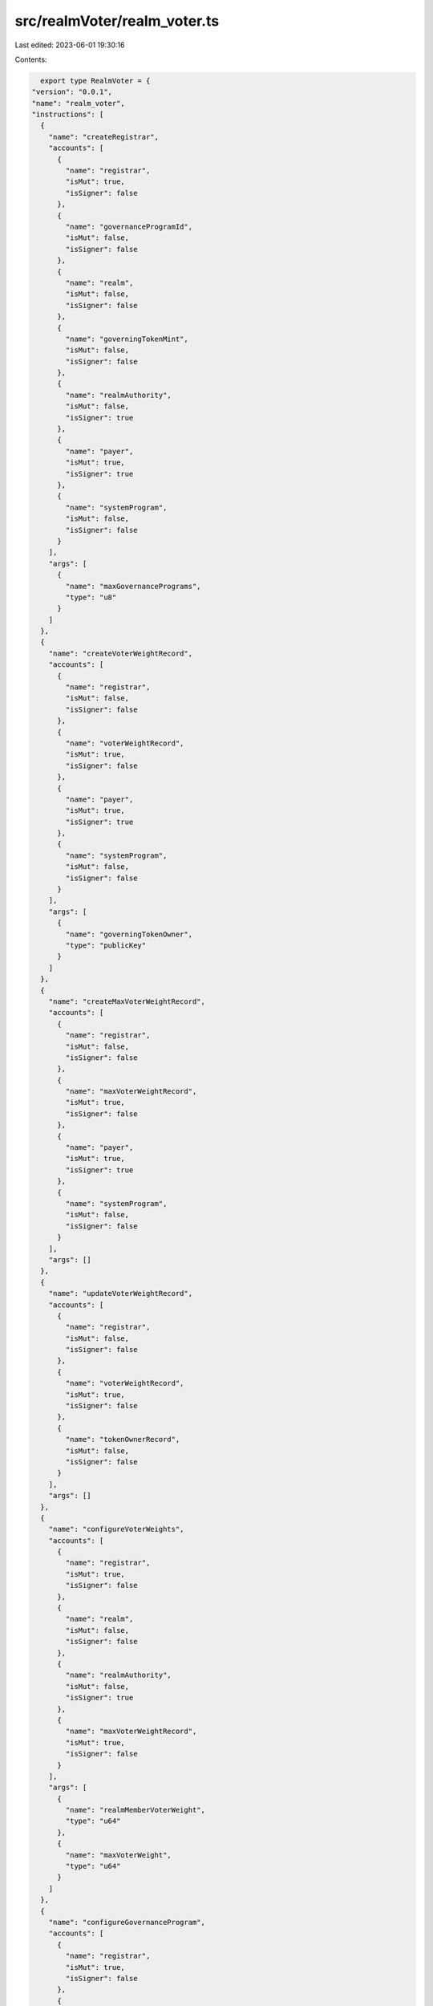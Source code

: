 src/realmVoter/realm_voter.ts
=============================

Last edited: 2023-06-01 19:30:16

Contents:

.. code-block:: ts

    export type RealmVoter = {
  "version": "0.0.1",
  "name": "realm_voter",
  "instructions": [
    {
      "name": "createRegistrar",
      "accounts": [
        {
          "name": "registrar",
          "isMut": true,
          "isSigner": false
        },
        {
          "name": "governanceProgramId",
          "isMut": false,
          "isSigner": false
        },
        {
          "name": "realm",
          "isMut": false,
          "isSigner": false
        },
        {
          "name": "governingTokenMint",
          "isMut": false,
          "isSigner": false
        },
        {
          "name": "realmAuthority",
          "isMut": false,
          "isSigner": true
        },
        {
          "name": "payer",
          "isMut": true,
          "isSigner": true
        },
        {
          "name": "systemProgram",
          "isMut": false,
          "isSigner": false
        }
      ],
      "args": [
        {
          "name": "maxGovernancePrograms",
          "type": "u8"
        }
      ]
    },
    {
      "name": "createVoterWeightRecord",
      "accounts": [
        {
          "name": "registrar",
          "isMut": false,
          "isSigner": false
        },
        {
          "name": "voterWeightRecord",
          "isMut": true,
          "isSigner": false
        },
        {
          "name": "payer",
          "isMut": true,
          "isSigner": true
        },
        {
          "name": "systemProgram",
          "isMut": false,
          "isSigner": false
        }
      ],
      "args": [
        {
          "name": "governingTokenOwner",
          "type": "publicKey"
        }
      ]
    },
    {
      "name": "createMaxVoterWeightRecord",
      "accounts": [
        {
          "name": "registrar",
          "isMut": false,
          "isSigner": false
        },
        {
          "name": "maxVoterWeightRecord",
          "isMut": true,
          "isSigner": false
        },
        {
          "name": "payer",
          "isMut": true,
          "isSigner": true
        },
        {
          "name": "systemProgram",
          "isMut": false,
          "isSigner": false
        }
      ],
      "args": []
    },
    {
      "name": "updateVoterWeightRecord",
      "accounts": [
        {
          "name": "registrar",
          "isMut": false,
          "isSigner": false
        },
        {
          "name": "voterWeightRecord",
          "isMut": true,
          "isSigner": false
        },
        {
          "name": "tokenOwnerRecord",
          "isMut": false,
          "isSigner": false
        }
      ],
      "args": []
    },
    {
      "name": "configureVoterWeights",
      "accounts": [
        {
          "name": "registrar",
          "isMut": true,
          "isSigner": false
        },
        {
          "name": "realm",
          "isMut": false,
          "isSigner": false
        },
        {
          "name": "realmAuthority",
          "isMut": false,
          "isSigner": true
        },
        {
          "name": "maxVoterWeightRecord",
          "isMut": true,
          "isSigner": false
        }
      ],
      "args": [
        {
          "name": "realmMemberVoterWeight",
          "type": "u64"
        },
        {
          "name": "maxVoterWeight",
          "type": "u64"
        }
      ]
    },
    {
      "name": "configureGovernanceProgram",
      "accounts": [
        {
          "name": "registrar",
          "isMut": true,
          "isSigner": false
        },
        {
          "name": "realm",
          "isMut": false,
          "isSigner": false
        },
        {
          "name": "realmAuthority",
          "isMut": false,
          "isSigner": true
        },
        {
          "name": "governanceProgramId",
          "isMut": false,
          "isSigner": false
        }
      ],
      "args": [
        {
          "name": "changeType",
          "type": {
            "defined": "crate::state::CollectionItemChangeType"
          }
        }
      ]
    }
  ],
  "accounts": [
    {
      "name": "maxVoterWeightRecord",
      "type": {
        "kind": "struct",
        "fields": [
          {
            "name": "realm",
            "type": "publicKey"
          },
          {
            "name": "governingTokenMint",
            "type": "publicKey"
          },
          {
            "name": "maxVoterWeight",
            "type": "u64"
          },
          {
            "name": "maxVoterWeightExpiry",
            "type": {
              "option": "u64"
            }
          },
          {
            "name": "reserved",
            "type": {
              "array": [
                "u8",
                8
              ]
            }
          }
        ]
      }
    },
    {
      "name": "registrar",
      "type": {
        "kind": "struct",
        "fields": [
          {
            "name": "governanceProgramId",
            "type": "publicKey"
          },
          {
            "name": "realm",
            "type": "publicKey"
          },
          {
            "name": "governingTokenMint",
            "type": "publicKey"
          },
          {
            "name": "governanceProgramConfigs",
            "type": {
              "vec": {
                "defined": "GovernanceProgramConfig"
              }
            }
          },
          {
            "name": "realmMemberVoterWeight",
            "type": "u64"
          },
          {
            "name": "maxVoterWeight",
            "type": "u64"
          },
          {
            "name": "reserved",
            "type": {
              "array": [
                "u8",
                128
              ]
            }
          }
        ]
      }
    },
    {
      "name": "voterWeightRecord",
      "type": {
        "kind": "struct",
        "fields": [
          {
            "name": "realm",
            "type": "publicKey"
          },
          {
            "name": "governingTokenMint",
            "type": "publicKey"
          },
          {
            "name": "governingTokenOwner",
            "type": "publicKey"
          },
          {
            "name": "voterWeight",
            "type": "u64"
          },
          {
            "name": "voterWeightExpiry",
            "type": {
              "option": "u64"
            }
          },
          {
            "name": "weightAction",
            "type": {
              "option": {
                "defined": "VoterWeightAction"
              }
            }
          },
          {
            "name": "weightActionTarget",
            "type": {
              "option": "publicKey"
            }
          },
          {
            "name": "reserved",
            "type": {
              "array": [
                "u8",
                8
              ]
            }
          }
        ]
      }
    }
  ],
  "types": [
    {
      "name": "GovernanceProgramConfig",
      "type": {
        "kind": "struct",
        "fields": [
          {
            "name": "programId",
            "type": "publicKey"
          },
          {
            "name": "reserved",
            "type": {
              "array": [
                "u8",
                8
              ]
            }
          }
        ]
      }
    },
    {
      "name": "CollectionItemChangeType",
      "type": {
        "kind": "enum",
        "variants": [
          {
            "name": "Upsert"
          },
          {
            "name": "Remove"
          }
        ]
      }
    },
    {
      "name": "VoterWeightAction",
      "type": {
        "kind": "enum",
        "variants": [
          {
            "name": "CastVote"
          },
          {
            "name": "CommentProposal"
          },
          {
            "name": "CreateGovernance"
          },
          {
            "name": "CreateProposal"
          },
          {
            "name": "SignOffProposal"
          }
        ]
      }
    }
  ],
  "errors": [
    {
      "code": 6000,
      "name": "InvalidRealmAuthority",
      "msg": "Invalid Realm Authority"
    },
    {
      "code": 6001,
      "name": "InvalidRealmForRegistrar",
      "msg": "Invalid Realm for Registrar"
    },
    {
      "code": 6002,
      "name": "InvalidVoterWeightRecordRealm",
      "msg": "Invalid VoterWeightRecord Realm"
    },
    {
      "code": 6003,
      "name": "InvalidVoterWeightRecordMint",
      "msg": "Invalid VoterWeightRecord Mint"
    },
    {
      "code": 6004,
      "name": "TokenOwnerRecordFromOwnRealmNotAllowed",
      "msg": "TokenOwnerRecord from own realm is not allowed"
    },
    {
      "code": 6005,
      "name": "GovernanceProgramNotConfigured",
      "msg": "Governance program not configured"
    },
    {
      "code": 6006,
      "name": "GoverningTokenOwnerMustMatch",
      "msg": "Governing TokenOwner must match"
    }
  ]
};

export const IDL: RealmVoter = {
  "version": "0.0.1",
  "name": "realm_voter",
  "instructions": [
    {
      "name": "createRegistrar",
      "accounts": [
        {
          "name": "registrar",
          "isMut": true,
          "isSigner": false
        },
        {
          "name": "governanceProgramId",
          "isMut": false,
          "isSigner": false
        },
        {
          "name": "realm",
          "isMut": false,
          "isSigner": false
        },
        {
          "name": "governingTokenMint",
          "isMut": false,
          "isSigner": false
        },
        {
          "name": "realmAuthority",
          "isMut": false,
          "isSigner": true
        },
        {
          "name": "payer",
          "isMut": true,
          "isSigner": true
        },
        {
          "name": "systemProgram",
          "isMut": false,
          "isSigner": false
        }
      ],
      "args": [
        {
          "name": "maxGovernancePrograms",
          "type": "u8"
        }
      ]
    },
    {
      "name": "createVoterWeightRecord",
      "accounts": [
        {
          "name": "registrar",
          "isMut": false,
          "isSigner": false
        },
        {
          "name": "voterWeightRecord",
          "isMut": true,
          "isSigner": false
        },
        {
          "name": "payer",
          "isMut": true,
          "isSigner": true
        },
        {
          "name": "systemProgram",
          "isMut": false,
          "isSigner": false
        }
      ],
      "args": [
        {
          "name": "governingTokenOwner",
          "type": "publicKey"
        }
      ]
    },
    {
      "name": "createMaxVoterWeightRecord",
      "accounts": [
        {
          "name": "registrar",
          "isMut": false,
          "isSigner": false
        },
        {
          "name": "maxVoterWeightRecord",
          "isMut": true,
          "isSigner": false
        },
        {
          "name": "payer",
          "isMut": true,
          "isSigner": true
        },
        {
          "name": "systemProgram",
          "isMut": false,
          "isSigner": false
        }
      ],
      "args": []
    },
    {
      "name": "updateVoterWeightRecord",
      "accounts": [
        {
          "name": "registrar",
          "isMut": false,
          "isSigner": false
        },
        {
          "name": "voterWeightRecord",
          "isMut": true,
          "isSigner": false
        },
        {
          "name": "tokenOwnerRecord",
          "isMut": false,
          "isSigner": false
        }
      ],
      "args": []
    },
    {
      "name": "configureVoterWeights",
      "accounts": [
        {
          "name": "registrar",
          "isMut": true,
          "isSigner": false
        },
        {
          "name": "realm",
          "isMut": false,
          "isSigner": false
        },
        {
          "name": "realmAuthority",
          "isMut": false,
          "isSigner": true
        },
        {
          "name": "maxVoterWeightRecord",
          "isMut": true,
          "isSigner": false
        }
      ],
      "args": [
        {
          "name": "realmMemberVoterWeight",
          "type": "u64"
        },
        {
          "name": "maxVoterWeight",
          "type": "u64"
        }
      ]
    },
    {
      "name": "configureGovernanceProgram",
      "accounts": [
        {
          "name": "registrar",
          "isMut": true,
          "isSigner": false
        },
        {
          "name": "realm",
          "isMut": false,
          "isSigner": false
        },
        {
          "name": "realmAuthority",
          "isMut": false,
          "isSigner": true
        },
        {
          "name": "governanceProgramId",
          "isMut": false,
          "isSigner": false
        }
      ],
      "args": [
        {
          "name": "changeType",
          "type": {
            "defined": "crate::state::CollectionItemChangeType"
          }
        }
      ]
    }
  ],
  "accounts": [
    {
      "name": "maxVoterWeightRecord",
      "type": {
        "kind": "struct",
        "fields": [
          {
            "name": "realm",
            "type": "publicKey"
          },
          {
            "name": "governingTokenMint",
            "type": "publicKey"
          },
          {
            "name": "maxVoterWeight",
            "type": "u64"
          },
          {
            "name": "maxVoterWeightExpiry",
            "type": {
              "option": "u64"
            }
          },
          {
            "name": "reserved",
            "type": {
              "array": [
                "u8",
                8
              ]
            }
          }
        ]
      }
    },
    {
      "name": "registrar",
      "type": {
        "kind": "struct",
        "fields": [
          {
            "name": "governanceProgramId",
            "type": "publicKey"
          },
          {
            "name": "realm",
            "type": "publicKey"
          },
          {
            "name": "governingTokenMint",
            "type": "publicKey"
          },
          {
            "name": "governanceProgramConfigs",
            "type": {
              "vec": {
                "defined": "GovernanceProgramConfig"
              }
            }
          },
          {
            "name": "realmMemberVoterWeight",
            "type": "u64"
          },
          {
            "name": "maxVoterWeight",
            "type": "u64"
          },
          {
            "name": "reserved",
            "type": {
              "array": [
                "u8",
                128
              ]
            }
          }
        ]
      }
    },
    {
      "name": "voterWeightRecord",
      "type": {
        "kind": "struct",
        "fields": [
          {
            "name": "realm",
            "type": "publicKey"
          },
          {
            "name": "governingTokenMint",
            "type": "publicKey"
          },
          {
            "name": "governingTokenOwner",
            "type": "publicKey"
          },
          {
            "name": "voterWeight",
            "type": "u64"
          },
          {
            "name": "voterWeightExpiry",
            "type": {
              "option": "u64"
            }
          },
          {
            "name": "weightAction",
            "type": {
              "option": {
                "defined": "VoterWeightAction"
              }
            }
          },
          {
            "name": "weightActionTarget",
            "type": {
              "option": "publicKey"
            }
          },
          {
            "name": "reserved",
            "type": {
              "array": [
                "u8",
                8
              ]
            }
          }
        ]
      }
    }
  ],
  "types": [
    {
      "name": "GovernanceProgramConfig",
      "type": {
        "kind": "struct",
        "fields": [
          {
            "name": "programId",
            "type": "publicKey"
          },
          {
            "name": "reserved",
            "type": {
              "array": [
                "u8",
                8
              ]
            }
          }
        ]
      }
    },
    {
      "name": "CollectionItemChangeType",
      "type": {
        "kind": "enum",
        "variants": [
          {
            "name": "Upsert"
          },
          {
            "name": "Remove"
          }
        ]
      }
    },
    {
      "name": "VoterWeightAction",
      "type": {
        "kind": "enum",
        "variants": [
          {
            "name": "CastVote"
          },
          {
            "name": "CommentProposal"
          },
          {
            "name": "CreateGovernance"
          },
          {
            "name": "CreateProposal"
          },
          {
            "name": "SignOffProposal"
          }
        ]
      }
    }
  ],
  "errors": [
    {
      "code": 6000,
      "name": "InvalidRealmAuthority",
      "msg": "Invalid Realm Authority"
    },
    {
      "code": 6001,
      "name": "InvalidRealmForRegistrar",
      "msg": "Invalid Realm for Registrar"
    },
    {
      "code": 6002,
      "name": "InvalidVoterWeightRecordRealm",
      "msg": "Invalid VoterWeightRecord Realm"
    },
    {
      "code": 6003,
      "name": "InvalidVoterWeightRecordMint",
      "msg": "Invalid VoterWeightRecord Mint"
    },
    {
      "code": 6004,
      "name": "TokenOwnerRecordFromOwnRealmNotAllowed",
      "msg": "TokenOwnerRecord from own realm is not allowed"
    },
    {
      "code": 6005,
      "name": "GovernanceProgramNotConfigured",
      "msg": "Governance program not configured"
    },
    {
      "code": 6006,
      "name": "GoverningTokenOwnerMustMatch",
      "msg": "Governing TokenOwner must match"
    }
  ]
};


